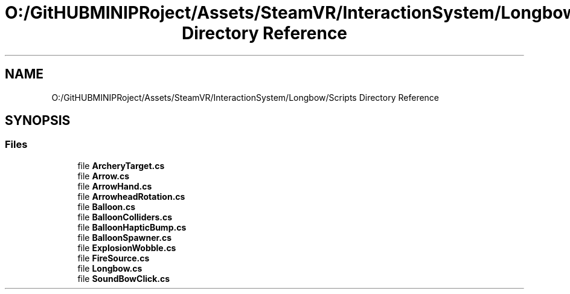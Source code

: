 .TH "O:/GitHUBMINIPRoject/Assets/SteamVR/InteractionSystem/Longbow/Scripts Directory Reference" 3 "Sat Jul 20 2019" "Version https://github.com/Saurabhbagh/Multi-User-VR-Viewer--10th-July/" "Multi User Vr Viewer" \" -*- nroff -*-
.ad l
.nh
.SH NAME
O:/GitHUBMINIPRoject/Assets/SteamVR/InteractionSystem/Longbow/Scripts Directory Reference
.SH SYNOPSIS
.br
.PP
.SS "Files"

.in +1c
.ti -1c
.RI "file \fBArcheryTarget\&.cs\fP"
.br
.ti -1c
.RI "file \fBArrow\&.cs\fP"
.br
.ti -1c
.RI "file \fBArrowHand\&.cs\fP"
.br
.ti -1c
.RI "file \fBArrowheadRotation\&.cs\fP"
.br
.ti -1c
.RI "file \fBBalloon\&.cs\fP"
.br
.ti -1c
.RI "file \fBBalloonColliders\&.cs\fP"
.br
.ti -1c
.RI "file \fBBalloonHapticBump\&.cs\fP"
.br
.ti -1c
.RI "file \fBBalloonSpawner\&.cs\fP"
.br
.ti -1c
.RI "file \fBExplosionWobble\&.cs\fP"
.br
.ti -1c
.RI "file \fBFireSource\&.cs\fP"
.br
.ti -1c
.RI "file \fBLongbow\&.cs\fP"
.br
.ti -1c
.RI "file \fBSoundBowClick\&.cs\fP"
.br
.in -1c
